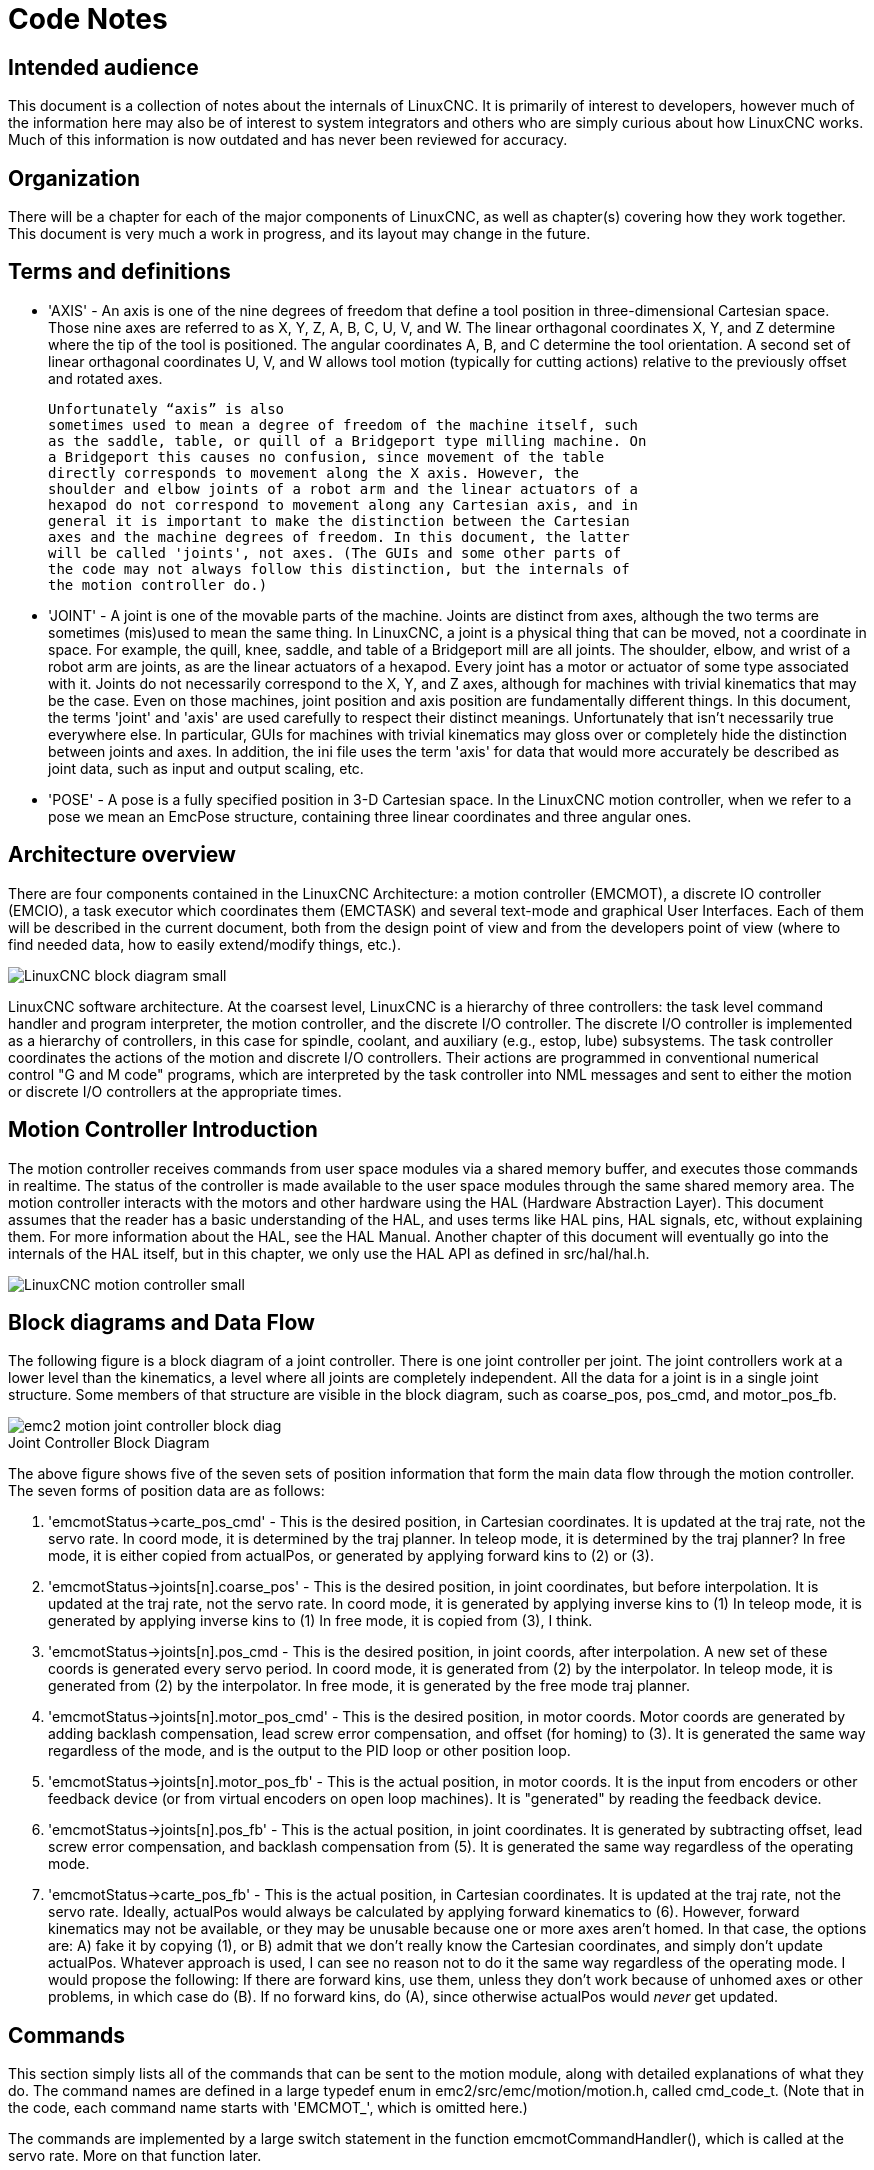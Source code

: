 = Code Notes

== Intended audience

This document is a collection of notes about the internals of LinuxCNC. It
is primarily of interest to developers, however much of the information
here may also be of interest to system integrators and others who are
simply curious about how LinuxCNC works. Much of this information is now
outdated and has never been reviewed for accuracy.

== Organization

There will be a chapter for each of the major components of LinuxCNC, as
well as chapter(s) covering how they work together. This document is
very much a work in progress, and its layout may change in the future.

== Terms and definitions

* 'AXIS' - An axis is one of the nine degrees of freedom that define a tool
    position in three-dimensional Cartesian space. Those nine axes are
    referred to as X, Y, Z, A, B, C, U, V, and W. The linear orthagonal
    coordinates X, Y, and Z determine where the tip of the tool is
    positioned. The angular coordinates A, B, and C determine the tool
    orientation. A second set of linear orthagonal coordinates U, V, and W
    allows tool motion (typically for cutting actions) relative to the
    previously offset and rotated axes.

    Unfortunately “axis” is also
    sometimes used to mean a degree of freedom of the machine itself, such
    as the saddle, table, or quill of a Bridgeport type milling machine. On
    a Bridgeport this causes no confusion, since movement of the table
    directly corresponds to movement along the X axis. However, the
    shoulder and elbow joints of a robot arm and the linear actuators of a
    hexapod do not correspond to movement along any Cartesian axis, and in
    general it is important to make the distinction between the Cartesian
    axes and the machine degrees of freedom. In this document, the latter
    will be called 'joints', not axes. (The GUIs and some other parts of
    the code may not always follow this distinction, but the internals of
    the motion controller do.)

* 'JOINT' - A joint is one of the movable parts of the machine. Joints are
    distinct from axes, although the two terms are sometimes (mis)used to
    mean the same thing. In LinuxCNC, a joint is a physical thing that can be
    moved, not a coordinate in space. For example, the quill, knee, saddle,
    and table of a Bridgeport mill are all joints. The shoulder, elbow, and
    wrist of a robot arm are joints, as are the linear actuators of a
    hexapod. Every joint has a motor or actuator of some type associated
    with it. Joints do not necessarily correspond to the X, Y, and Z axes,
    although for machines with trivial kinematics that may be the case.
    Even on those machines, joint position and axis position are
    fundamentally different things. In this document, the terms 'joint' and
    'axis' are used carefully to respect their distinct meanings.
    Unfortunately that isn't necessarily true everywhere else. In
    particular, GUIs for machines with trivial kinematics may gloss over or
    completely hide the distinction between joints and axes. In addition,
    the ini file uses the term 'axis' for data that would more accurately
    be described as joint data, such as input and output scaling, etc.

* 'POSE' - A pose is a fully specified position in 3-D Cartesian space. In the
    LinuxCNC motion controller, when we refer to a pose we mean an EmcPose
    structure, containing three linear coordinates and three angular ones.

== Architecture overview

There are four components contained in the LinuxCNC Architecture: a motion
controller (EMCMOT), a discrete IO controller (EMCIO), a task executor
which coordinates them (EMCTASK) and several text-mode and graphical
User Interfaces. Each of them will be described in the current
document, both from the design point of view and from the developers
point of view (where to find needed data, how to easily extend/modify
things, etc.).

image::LinuxCNC-block-diagram-small.png[align="center"]

LinuxCNC software architecture. At the coarsest level, LinuxCNC is a
hierarchy of three controllers: the task level command handler and program
interpreter, the motion controller, and the discrete I/O controller. The
discrete I/O controller is implemented as a hierarchy of controllers,
in this case for spindle, coolant, and auxiliary (e.g., estop, lube)
subsystems. The task controller coordinates the actions of the motion and
discrete I/O controllers. Their actions are programmed in conventional
numerical control "G and M code" programs, which are interpreted by
the task controller into NML messages and sent to either the motion or
discrete I/O controllers at the appropriate times.

== Motion Controller Introduction

The motion controller receives commands from user space modules via a
shared memory buffer, and executes those commands in realtime. The
status of the controller is made available to the user space modules
through the same shared memory area. The motion controller interacts
with the motors and other hardware using the HAL (Hardware Abstraction
Layer). This document assumes that the reader has a basic understanding
of the HAL, and uses terms like HAL pins, HAL signals, etc, without
explaining them. For more information about the HAL, see the 
HAL Manual. Another chapter of this document will 
eventually go into the internals of the HAL itself, but in this
chapter, we only use the HAL API as defined in src/hal/hal.h.

image::LinuxCNC-motion-controller-small.png[align="center"]

== Block diagrams and Data Flow

The following figure is a block diagram
of a joint controller. There is one joint controller per joint. The
joint controllers work at a lower level than the kinematics, a level
where all joints are completely independent. All the data for a joint
is in a single joint structure. Some members of that structure are
visible in the block diagram, such as coarse_pos, pos_cmd, and
motor_pos_fb.

image::emc2-motion-joint-controller-block-diag.png[align="center"]

.Joint Controller Block Diagram[[fig:motion-joint-controller-block-diag]]

The above figure shows five of the
seven sets of position information that form the main data flow through
the motion controller. The seven forms of position data are as follows:

. 'emcmotStatus\->carte_pos_cmd' - This is the desired position, in
   Cartesian coordinates. It is updated at the traj rate, not the servo
   rate. In coord mode, it is determined by the traj planner. In teleop
   mode, it is determined by the traj planner? In free mode, it is either
   copied from actualPos, or generated by applying forward kins to (2) or
   (3).
. 'emcmotStatus\->joints[n].coarse_pos' - This is the desired position, in
   joint coordinates, but before interpolation. It is updated at the traj
   rate, not the servo rate. In coord mode, it is generated by applying
   inverse kins to (1) In teleop mode, it is generated by applying inverse
   kins to (1) In free mode, it is copied from (3), I think.
. 'emcmotStatus\->joints[n].pos_cmd - This is the desired position, in
   joint coords, after interpolation. A new set of these coords is
   generated every servo period. In coord mode, it is generated from (2)
   by the interpolator. In teleop mode, it is generated from (2) by the
   interpolator. In free mode, it is generated by the free mode traj
   planner.
. 'emcmotStatus\->joints[n].motor_pos_cmd' - This is the desired position,
   in motor coords. Motor coords are generated by adding backlash
   compensation, lead screw error compensation, and offset (for homing) to
   (3). It is generated the same way regardless of the mode, and is the
   output to the PID loop or other position loop.
. 'emcmotStatus\->joints[n].motor_pos_fb' - This is the actual position, in
   motor coords. It is the input from encoders or other feedback device
   (or from virtual encoders on open loop machines). It is "generated" by
   reading the feedback device.
. 'emcmotStatus\->joints[n].pos_fb' - This is the actual position, in joint
   coordinates. It is generated by subtracting offset, lead screw error
   compensation, and backlash compensation from (5). It is generated the
   same way regardless of the operating mode.
. 'emcmotStatus\->carte_pos_fb' - This is the actual position, in Cartesian
   coordinates. It is updated at the traj rate, not the servo rate.
   Ideally, actualPos would always be calculated by applying forward
   kinematics to (6). However, forward kinematics may not be available, or
   they may be unusable because one or more axes aren't homed. In that
   case, the options are: A) fake it by copying (1), or B) admit that we
   don't really know the Cartesian coordinates, and simply don't update
   actualPos. Whatever approach is used, I can see no reason not to do it
   the same way regardless of the operating mode. I would propose the
   following: If there are forward kins, use them, unless they don't work
   because of unhomed axes or other problems, in which case do (B). If no
   forward kins, do (A), since otherwise actualPos would _never_ get
   updated. 

== Commands

This section simply lists all of the commands that can be sent to the
motion module, along with detailed explanations of what they do. The
command names are defined in a large typedef enum in
emc2/src/emc/motion/motion.h, called cmd_code_t. (Note that in the
code, each command name starts with 'EMCMOT_', which is omitted here.)

The commands are implemented by a large switch statement in the
function emcmotCommandHandler(), which is called at the servo rate.
More on that function later.

There are approximately 44 commands - this list is still under
construction.

=== ABORT

The ABORT command simply stops all motion. It can be issued at any
time, and will always be accepted. It does not disable the motion
controller or change any state information, it simply cancels any
motion that is currently in progress.footnote:[It seems that the 
higher level code (TASK and above) also use ABORT to clear faults. 
Whenever there is a persistent fault (such as being outside the 
hardware limit switches), the higher level code sends a constant 
stream of ABORTs to the motion controller trying to make the
fault go away. Thousands of 'em.... That means that the motion
controller should avoid persistent faults. This needs to be looked 
into.]

==== Requirements

None. The command is always accepted and acted on immediately.

==== Results

In free mode, the free mode trajectory planners are disabled. That
results in each joint stopping as fast as its accel (decel) limit
allows. The stop is not coordinated. In teleop mode, the commanded
Cartesian velocity is set to zero. I don't know exactly what kind of
stop results (coordinated, uncoordinated, etc), but will figure it out
eventually. In coord mode, the coord mode trajectory planner is told to
abort the current move. Again, I don't know the exact result of this,
but will document it when I figure it out.

=== FREE

The FREE command puts the motion controller in free mode. Free mode
means that each joint is independent of all the other joints. Cartesian
coordinates, poses, and kinematics are ignored when in free mode. In
essence, each joint has its own simple trajectory planner, and each
joint completely ignores the other joints. Some commands (like JOG)
only work in free mode. Other commands, including anything that deals
with Cartesian coordinates, do not work at all in free mode.

==== Requirements

The command handler applies no requirements to the FREE command, it
will always be accepted. However, if any joint is in motion
(GET_MOTION_INPOS_FLAG() == FALSE), then the command will be ignored.
This behavior is controlled by code that is now located in the function
'set_operating_mode()' in control.c, that code needs to be cleaned up.
I believe the command should not be silently ignored, instead the
command handler should determine whether it can be executed and return
an error if it cannot.

==== Results

If the machine is already in free mode, nothing. Otherwise, the
machine is placed in free mode. Each joint's free mode trajectory
planner is initialized to the current location of the joint, but the
planners are not enabled and the joints are stationary.

=== TELEOP

The TELEOP command places the machine in teleoperating mode. In teleop
mode, movement of the machine is based on Cartesian coordinates using
kinematics, rather than on individual joints as in free mode. However
the trajectory planner per se is not used, instead movement is
controlled by a velocity vector. Movement in teleop mode is much like
jogging, except that it is done in Cartesian space instead of joint
space. On a machine with trivial kinematics, there is little difference
between teleop mode and free mode, and GUIs for those machines might
never even issue this command. However for non-trivial machines like
robots and hexapods, teleop mode is used for most user commanded jog
type movements.

==== Requirements

The command handler will reject the TELEOP command with an error
message if the kinematics cannot be activated because the one or more
axes have not been homed. In addition, if any joint is in motion
(GET_MOTION_INPOS_FLAG() == FALSE), then the command will be ignored
(with no error message). This behavior is controlled by code that is
now located in the function 'set_operating_mode()' in control.c. I
believe the command should not be silently ignored, instead the command
handler should determine whether it can be executed and return an error
if it cannot.

==== Results

If the machine is already in teleop mode, nothing. Otherwise the
machine is placed in teleop mode. The kinematics code is activated,
interpolators are drained and flushed, and the Cartesian velocity
commands are set to zero.

=== COORD

The COORD command places the machine in coordinated mode. In coord
mode, movement of the machine is based on Cartesian coordinates using
kinematics, rather than on individual joints as in free mode. In
addition, the main trajectory planner is used to generate motion, based
on queued LINE, CIRCLE, and/or PROBE commands. Coord mode is the mode
that is used when executing a G-code program.

==== Requirements

The command handler will reject the COORD command with an error
message if the kinematics cannot be activated because the one or more
axes have not been homed. In addition, if any joint is in motion
(GET_MOTION_INPOS_FLAG() == FALSE), then the command will be ignored
(with no error message). This behavior is controlled by code that is
now located in the function 'set_operating_mode()' in control.c. I
believe the command should not be silently ignored, instead the command
handler should determine whether it can be executed and return an error
if it cannot.

==== Results

If the machine is already in coord mode, nothing. Otherwise, the
machine is placed in coord mode. The kinematics code is activated,
interpolators are drained and flushed, and the trajectory planner
queues are empty. The trajectory planner is active and awaiting a LINE,
CIRCLE, or PROBE command.

=== ENABLE

The ENABLE command enables the motion controller.

==== Requirements

None. The command can be issued at any time, and will always be
accepted.

==== Results

If the controller is already enabled, nothing. If not, the controller
is enabled. Queues and interpolators are flushed. Any movement or
homing operations are terminated. The amp-enable outputs associated
with active joints are turned on. If forward kinematics are not
available, the machine is switched to free mode.

=== DISABLE

The DISABLE command disables the motion controller.

==== Requirements

None. The command can be issued at any time, and will always be
accepted.

==== Results

If the controller is already disabled, nothing. If not, the controller
is disabled. Queues and interpolators are flushed. Any movement or
homing operations are terminated. The amp-enable outputs associated
with active joints are turned off. If forward kinematics are not
available, the machine is switched to free mode.

=== ENABLE_AMPLIFIER

The ENABLE_AMPLIFIER command turns on the amp enable output for a
single output amplifier, without changing anything else. Can be used to
enable a spindle speed controller.

==== Requirements

None. The command can be issued at any time, and will always be
accepted.

==== Results

Currently, nothing. (A call to the old extAmpEnable function is
currently commented out.) Eventually it will set the amp enable HAL pin
true.

=== DISABLE_AMPLIFIER

The DISABLE_AMPLIFIER command turns off the amp enable output for a
single amplifier, without changing anything else. Again, useful for
spindle speed controllers.

==== Requirements

None. The command can be issued at any time, and will always be
accepted.

==== Results

Currently, nothing. (A call to the old extAmpEnable function is
currently commented out.) Eventually it will set the amp enable HAL pin
false.

=== ACTIVATE_JOINT

The ACTIVATE_JOINT command turns on all the calculations associated
with a single joint, but does not change the joint's amp enable output
pin.

==== Requirements

None. The command can be issued at any time, and will always be
accepted.

==== Results

Calculations for the specified joint are enabled. The amp enable pin
is not changed, however, any subsequent ENABLE or DISABLE commands will
modify the joint's amp enable pin.

=== DEACTIVATE_JOINT

The DEACTIVATE_JOINT command turns off all the calculations associated
with a single joint, but does not change the joint's amp enable output
pin.

==== Requirements

None. The command can be issued at any time, and will always be
accepted.

==== Results

Calculations for the specified joint are enabled. The amp enable pin
is not changed, and subsequent ENABLE or DISABLE commands will not
modify the joint's amp enable pin.

=== ENABLE_WATCHDOG

The ENABLE_WATCHDOG command enables a hardware based watchdog (if
present).

==== Requirements

None. The command can be issued at any time, and will always be
accepted.

==== Results

Currently nothing. The old watchdog was a strange thing that used a
specific sound card. A new watchdog interface may be designed in the
future.

=== DISABLE_WATCHDOG

The DISABLE_WATCHDOG command disables a hardware based watchdog (if
present).

==== Requirements

None. The command can be issued at any time, and will always be
accepted.

==== Results

Currently nothing. The old watchdog was a strange thing that used a
specific sound card. A new watchdog interface may be designed in the
future.

=== PAUSE

The PAUSE command stops the trajectory planner. It has no effect in
free or teleop mode. At this point I don't know if it pauses all motion
immediately, or if it completes the current move and then pauses before
pulling another move from the queue.

==== Requirements

None. The command can be issued at any time, and will always be
accepted.

==== Results

The trajectory planner pauses.

=== RESUME

The RESUME command restarts the trajectory planner if it is paused. It
has no effect in free or teleop mode, or if the planner is not paused.

==== Requirements

None. The command can be issued at any time, and will always be
accepted.

==== Results

The trajectory planner resumes.

=== STEP

The STEP command restarts the trajectory planner if it is paused, and
tells the planner to stop again when it reaches a specific point. It
has no effect in free or teleop mode. At this point I don't know
exactly how this works. I'll add more documentation here when I dig
deeper into the trajectory planner.

==== Requirements

None. The command can be issued at any time, and will always be
accepted.

==== Results

The trajectory planner resumes, and later pauses when it reaches a
specific point.

=== SCALE

The SCALE command scales all velocity limits and commands by a
specified amount. It is used to implement feed rate override and other
similar functions. The scaling works in free, teleop, and coord modes,
and affects everything, including homing velocities, etc. However,
individual joint velocity limits are unaffected.

==== Requirements

None. The command can be issued at any time, and will always be
accepted.

==== Results

All velocity commands are scaled by the specified constant.

=== OVERRIDE_LIMITS

The OVERRIDE_LIMITS command prevents limits from tripping until the
end of the next JOG command. It is normally used to allow a machine to
be jogged off of a limit switch after tripping. (The command can
actually be used to override limits, or to cancel a previous override.)

==== Requirements

None. The command can be issued at any time, and will always be
accepted. (I think it should only work in free mode.)

==== Results

Limits on all joints are over-ridden until the end of the next JOG
command. (This is currently broken... once an OVERRIDE_LIMITS command
is received, limits are ignored until another OVERRIDE_LIMITS command
re-enables them.)

=== HOME

The HOME command initiates a homing sequence on a specified joint. The
actual homing sequence is determined by a number of configuration
parameters, and can range from simply setting the current position to
zero, to a multi-stage search for a home switch and index pulse,
followed by a move to an arbitrary home location. For more information
about the homing sequence, see the homing section of the Integrator Manual. 

==== Requirements

The command will be ignored silently unless the machine is in free mode.

==== Results

Any jog or other joint motion is aborted, and the homing sequence
starts.

=== JOG_CONT

The JOG_CONT command initiates a continuous jog on a single joint. A
continuous jog is generated by setting the free mode trajectory
planner's target position to a point beyond the end of the joint's
range of travel. This ensures that the planner will move constantly
until it is stopped by either the joint limits or an ABORT command.
Normally, a GUI sends a JOG_CONT command when the user presses a jog
button, and ABORT when the button is released.

==== Requirements

The command handler will reject the JOG_CONT command with an error
message if machine is not in free mode, or if any joint is in motion
(GET_MOTION_INPOS_FLAG() == FALSE), or if motion is not enabled. It
will also silently ignore the command if the joint is already at or
beyond its limit and the commanded jog would make it worse.

==== Results

The free mode trajectory planner for the joint identified by
emcmotCommand\->axis is activated, with a target position beyond the end
of joint travel, and a velocity limit of emcmotCommand\->vel. This
starts the joint moving, and the move will continue until stopped by an
ABORT command or by hitting a limit. The free mode planner accelerates
at the joint accel limit at the beginning of the move, and will
decelerate at the joint accel limit when it stops.

=== JOG_INCR

The JOG_INCR command initiates an incremental jog on a single joint.
Incremental jogs are cumulative, in other words, issuing two JOG_INCR
commands that each ask for 0.100 inches of movement will result in
0.200 inches of travel, even if the second command is issued before the
first one finishes. Normally incremental jogs stop when they have
traveled the desired distance, however they also stop when they hit a
limit, or on an ABORT command.

==== Requirements

The command handler will silently reject the JOG_INCR command if
machine is not in free mode, or if any joint is in motion
(GET_MOTION_INPOS_FLAG() == FALSE), or if motion is not enabled. It
will also silently ignore the command if the joint is already at or
beyond its limit and the commanded jog would make it worse.

==== Results

The free mode trajectory planner for the joint identified by
emcmotCommand\->axis is activated, the target position is
incremented/decremented by emcmotCommand\->offset, and the velocity
limit is set to emcmotCommand\->vel. The free mode trajectory planner
will generate a smooth trapezoidal move from the present position to
the target position. The planner can correctly handle changes in the
target position that happen while the move is in progress, so multiple
JOG_INCR commands can be issued in quick succession. The free mode
planner accelerates at the joint accel limit at the beginning of the
move, and will decelerate at the joint accel limit to stop at the
target position.

=== JOG_ABS

The JOG_ABS command initiates an absolute jog on a single joint. An
absolute jog is a simple move to a specific location, in joint
coordinates. Normally absolute jogs stop when they reach the desired
location, however they also stop when they hit a limit, or on an ABORT
command.

==== Requirements

The command handler will silently reject the JOG_ABS command if
machine is not in free mode, or if any joint is in motion
(GET_MOTION_INPOS_FLAG() == FALSE), or if motion is not enabled. It
will also silently ignore the command if the joint is already at or
beyond its limit and the commanded jog would make it worse.

==== Results

The free mode trajectory planner for the joint identified by
emcmotCommand\->axis is activated, the target position is set to
emcmotCommand\->offset, and the velocity limit is set to
emcmotCommand\->vel. The free mode trajectory planner will generate a
smooth trapezoidal move from the present position to the target
position. The planner can correctly handle changes in the target
position that happen while the move is in progress. If multiple JOG_ABS
commands are issued in quick succession, each new command changes the
target position and the machine goes to the final commanded position.
The free mode planner accelerates at the joint accel limit at the
beginning of the move, and will decelerate at the joint accel limit to
stop at the target position.

=== SET_LINE

The SET_LINE command adds a straight line to the trajectory planner
queue.

(More later)

=== SET_CIRCLE

The SET_CIRCLE command adds a circular move to the trajectory planner
queue.

(More later)

=== SET_TELEOP_VECTOR

The SET_TELEOP_VECTOR command instructs the motion controller to move
along a specific vector in Cartesian space.

(More later)

=== PROBE

The PROBE command instructs the motion controller to move toward a
specific point in Cartesian space, stopping and recording its
position if the probe input is triggered.

(More later)

=== CLEAR_PROBE_FLAG

The CLEAR_PROBE_FLAG command is used to reset the probe input in
preparation for a PROBE command. (Question: why shouldn't the PROBE
command automatically reset the input?)

(More later)

=== SET_xix

There are approximately 15 SET_xxx commands, where xxx is the name of
some configuration parameter. It is anticipated that there will be
several more SET commands as more parameters are added. I would like to
find a cleaner way of setting and reading configuration parameters. The
existing methods require many lines of code to be added to multiple
files each time a parameter is added. Much of that code is identical or
nearly identical for every parameter.


== Backlash and Screw Error Compensation

 +

== Task controller (EMCTASK)

 +

== IO controller (EMCIO)

 +

== User Interfaces

 +

== libnml Introduction

libnml is derived from the NIST rcslib without all the multi-platform
support. Many of the wrappers around platform specific code has been
removed along with much of the code that is not required by LinuxCNC. It is
hoped that sufficient compatibility remains with rcslib so that
applications can be implemented on non-Linux platforms and still be
able to communicate with LinuxCNC.

This chapter is not intended to be a definitive guide to using libnml
(or rcslib), instead, it will eventually provide an overview of each
C++ class and their member functions. Initially, most of these notes
will be random comments added as the code scrutinized and modified.

== LinkedList

Base class to maintain a linked list. This is one of the core building
blocks used in passing NML messages and assorted internal data
structures.

== LinkedListNode

Base class for producing a linked list - Purpose, to hold pointers to
the previous and next nodes, pointer to the data, and the size of the
data.

No memory for data storage is allocated.

== SharedMemory

Provides a block of shared memory along with a semaphore (inherited
from the Semaphore class). Creation and destruction of the semaphore is
handled by the SharedMemory constructor and destructor.

== ShmBuffer

Class for passing NML messages between local processes using a shared
memory buffer. Much of internal workings are inherited from the CMS
class.

== Timer

The Timer class provides a periodic timer limited only by the
resolution of the system clock. If, for example, a process needs to be
run every 5 seconds regardless of the time taken to run the process,
the following code snippet demonstrates how :

[source,c]
----
main()
{
    timer = new Timer(5.0);    /* Initialize a timer with a 5 second loop */
    while(0) {
        /* Do some process */
        timer.wait();    /* Wait till the next 5 second interval */
    }
    delete timer;
}
----

== Semaphore

The Semaphore class provides a method of mutual exclusions for
accessing a shared resource. The function to get a semaphore can either
block until access is available, return after a timeout, or return
immediately with or without gaining the semaphore. The constructor will
create a semaphore or attach to an existing one if the ID is already in
use.

The Semaphore::destroy() must be called by the last process only.

== CMS

At the heart of libnml is the CMS class, it contains most of the
functions used by libnml and ultimately NML. Many of the internal
functions are overloaded to allow for specific hardware dependent
methods of data passing. Ultimately, everything revolves around a
central block of memory (referred to as the 'message buffer' or just
'buffer'). This buffer may exist as a shared memory block accessed by
other CMS/NML processes, or a local and private buffer for data being
transferred by network or serial interfaces.

The buffer is dynamically allocated at run time to allow for greater
flexibility of the CMS/NML sub-system. The buffer size must be large
enough to accommodate the largest message, a small amount for internal
use and allow for the message to be encoded if this option is chosen
(encoded data will be covered later). The following figure is an
internal view of the buffer space.

image::CMS_buffer.png[align="center"]

.CMS buffer[[fig:CMS-buffer]]

The CMS base class is primarily responsible for creating the
communications pathways and interfacing to the O.S.

////////////////////////////////////////////////////////////////////////
== NML Notes /* FIX ME */

A collection of random notes and thought whilst studying the libnml
and rcslib code.

Much of this needs to be edited and re-written in a coherent manner
before publication.
///////////////////////////////////////////////////////////////////////

== Configuration file format

NML configuration consists of two types of line formats. One for
Buffers, and a second for Processes that connect to the buffers.

=== Buffer line

The original NIST format of the buffer line is:

* 'B name type host size neut RPC# buffer# max_procs key [type specific configs]'

* 'B' - identifies this line as a Buffer configuration.
* 'name' - is the identifier of the buffer.
* 'type' - describes the buffer type - SHMEM, LOCMEM, FILEMEM, PHANTOM, or GLOBMEM.
* 'host' - is either an IP address or host name for the NML server
* 'size' - is the size of the buffer
* 'neut' - a boolean to indicate if the data in the buffer is encoded in a
     machine independent format, or raw.
* 'RPC#' - Obsolete - Place holder retained for backward compatibility only.
* 'buffer#' - A unique ID number used if a server controls multiple buffers.
* 'max_procs' - is the maximum processes allowed to connect to this buffer.
* 'key' - is a numerical identifier for a shared memory buffer

=== Type specific configs

The buffer type implies additional configuration options whilst the
host operating system precludes certain combinations. In an attempt to
distill published documentation in to a coherent format, only the *SHMEM*
buffer type will be covered.

* 'mutex=os_sem' - default mode for providing semaphore locking of the buffer memory.
* 'mutex=none' - Not used
* 'mutex=no_interrupts' - not applicable on a Linux system
* 'mutex=no_switching' - not applicable on a Linux system
* 'mutex=mao split' - Splits the buffer in to half (or more) and allows
     one process to access part of the buffer whilst a second process is
     writing to another part.
* 'TCP=(port number)' - Specifies which network port to use.
* 'UDP=(port number)' - ditto
* 'STCP=(port number)' - ditto
* 'serialPortDevName=(serial port)' - Undocumented.
* 'passwd=file_name.pwd' - Adds a layer of security to the buffer by
     requiring each process to provide a password.
* 'bsem' - NIST documentation implies a key for a blocking semaphore, 
     and if bsem=-1, blocking reads are prevented.
* 'queue' - Enables queued message passing.
* 'ascii' - Encode messages in a plain text format
* 'disp' - Encode messages in a format suitable for display (???)
* 'xdr' - Encode messages in External Data Representation. (see rpc/xdr.h for details).
* 'diag' - Enables diagnostics stored in the buffer (timings and byte counts ?)

=== Process line 

The original NIST format of the process line is:

*P name buffer type host ops server timeout master c_num [type specific configs]*

* 'P' - identifies this line as a Process configuration.
* 'name' - is the identifier of the process.
* 'buffer' - is one of the buffers defined elsewhere in the config file.
* 'type' - defines whether this process is local or remote relative to the buffer.
* 'host' - specifies where on the network this process is running.
* 'ops' - gives the process read only, write only, or read/write access to the buffer.
* 'server' - specifies if this process will running a server for this buffer.
* 'timeout' - sets the timeout characteristics for accesses to the buffer.
* 'master' - indicates if this process is responsible for creating and destroying the buffer.
* 'c_num' - an integer between zero and (max_procs -1)

=== Configuration Comments

Some of the configuration combinations are invalid, whilst others
imply certain constraints. On a Linux system, GLOBMEM is obsolete,
whilst PHANTOM is only really useful in the testing stage of an
application, likewise for FILEMEM. LOCMEM is of little use for a
multi-process application, and only offers limited performance
advantages over SHMEM. This leaves SHMEM as the only buffer type to use
with LinuxCNC.

The neut option is only of use in a multi-processor system where
different (and incompatible) architectures are sharing a block of
memory. The likelihood of seeing a system of this type outside of a
museum or research establishment is remote and is only relevant to
GLOBMEM buffers.

The RPC number is documented as being obsolete and is retained only
for compatibility reasons.

With a unique buffer name, having a numerical identity seems to be
pointless. Need to review the code to identify the logic. Likewise, the
key field at first appears to be redundant, and it could be derived
from the buffer name.

The purpose of limiting the number of processes allowed to connect to
any one buffer is unclear from existing documentation and from the
original source code. Allowing unspecified multiple processes to
connect to a buffer is no more difficult to implement.

The mutex types boil down to one of two, the default “os_sem” or “mao
split”. Most of the NML messages are relatively short and can be copied
to or from the buffer with minimal delays, so split reads are not
essential.

Data encoding is only relevant when transmitted to a remote process -
Using TCP or UDP implies XDR encoding. Whilst ASCII encoding may have
some use in diagnostics or for passing data to an embedded system that
does not implement NML.

UDP protocols have fewer checks on data and allows a percentage of
packets to be dropped. TCP is more reliable, but is marginally slower.

If LinuxCNC is to be connected to a network, one would hope that it is
local and behind a firewall. About the only reason to allow access to
LinuxCNC via the Internet would be for remote diagnostics - This can be
achieved far more securely using other means, perhaps by a web
interface.

The exact behavior when timeout is set to zero or a negative value is
unclear from the NIST documents. Only INF and positive values are
mentioned. However, buried in the source code of rcslib, it is apparent
that the following applies:

timeout > 0 Blocking access until the timeout interval is reached or
access to the buffer is available.

timeout = 0 Access to the buffer is only possible if no other process
is reading or writing at the time.

timeout < 0 or INF Access is blocked until the buffer is available.

== NML base class 
// FIX ME

Expand on the lists and the relationship between NML, NMLmsg, and the
lower level cms classes.

Not to be confused with NMLmsg, RCS_STAT_MSG, or RCS_CMD_MSG.

NML is responsible for parsing the config file, configuring the cms
buffers and is the mechanism for routing messages to the correct
buffer(s). To do this, NML creates several lists for:

* cms buffers created or connected to.
* processes and the buffers they connect to
* a long list of format functions for each message type

This last item is probably the nub of much of the malignment of
libnml/rcslib and NML in general. Each message that is passed via NML
requires a certain amount of information to be attached in addition to
the actual data. To do this, several formatting functions are called in
sequence to assemble fragments of the overall message. The format
functions will include NML_TYPE, MSG_TYPE, in addition to the data
declared in derived NMLmsg classes. Changes to the order in which the
formatting functions are called and also the variables passed will
break compatibility with rcslib if messed with - There are reasons for
maintaining rcslib compatibility, and good reasons for messing with the
code. The question is, which set of reasons are overriding?

=== NML internals

==== NML constructor

NML::NML() parses the config file and stores it in a linked list to be
passed to cms constructors in single lines. It is the function of the
NML constructor to call the relevant cms constructor for each buffer
and maintain a list of the cms objects and the processes associated
with each buffer.

It is from the pointers stored in the lists that NML can interact with
cms and why Doxygen fails to show the real relationships involved.

[NOTE]
The config is stored in memory before passing a pointer to
a specific line to the cms constructor. The cms constructor then parses
the line again to extract a couple of variables... It would make more
sense to do ALL the parsing and save the variables in a struct that is
passed to the cms constructor - This would eliminate string handling
and reduce duplicate code in cms....

==== NML read/write

Calls to NML::read and NML::write both perform similar tasks in so
much as processing the message - The only real variation is in the
direction of data flow.

A call to the read function first gets data from the buffer, then
calls format_output(), whilst a write function would call
format_input() before passing the data to the buffer. It is in
format_xxx() that the work of constructing or deconstructing the
message takes place. A list of assorted functions are called in turn to
place various parts of the NML header (not to be confused with the cms
header) in the right order - The last function called is emcFormat() in
emc.cc.

==== NMLmsg and NML relationships

NMLmsg is the base class from which all message classes are derived.
Each message class must have a unique ID defined (and passed to the
constructor) and also an update(*cms) function. The update() will be
called by the NML read/write functions when the NML formatter is called
- The pointer to the formatter will have been declared in the NML
constructor at some point. By virtue of the linked lists NML creates,
it is able to select cms pointer that is passed to the formatter and
therefor which buffer is to be used.

== Adding custom NML commands

LinuxCNC is pretty awesome, but some parts need some tweaking. As you know
communication is done through NML channels, the data sent through such
a channel is one of the classes defined in emc.hh (implemented in
emc.cc). If somebody needs a message type that doesn't exist, he should
follow these steps to add a new one. (The Message I added in the
example is called EMC_IO_GENERIC (inherits EMC_IO_CMD_MSG (inherits
RCS_CMD_MSG)))

. add the definition of the EMC_IO_GENERIC class to emc2/src/emc/nml_intf/emc.hh
. add the type define: #define EMC_IO_GENERIC_TYPE ((NMLTYPE) 1605) +
.. (I chose 1605, because it was available) to emc2/src/emc/nml_intf/emc.hh
. add case EMC_IO_GENERIC_TYPE to emcFormat in emc2/src/emc/nml_intf/emc.cc
. add case EMC_IO_GENERIC_TYPE to emc_symbol_lookup in emc2/src/emc/nml_intf/emc.cc
. add EMC_IO_GENERIC::update function to emc2/src/emc/nml_intf/emc.cc 

Recompile, and the new message should be there. The next part is to
send such messages from somewhere, and receive them in another place,
and do some stuff with it.


== The Tool Table and Toolchanger

LinuxCNC interfaces with toolchanger hardware, and has an internal
toolchanger abstraction.  LinuxCNC manages tool information in a tool
table file.


=== Toolchanger abstraction in LinuxCNC

LinuxCNC supports two kinds of toolchanger hardware,
called _nonrandom_ and _random_.  The ini setting
<<sub:EMCIO-Section,[EMCIO]RANDOM_TOOLCHANGER>> controls which of
these kinds of hardware LinuxCNC thinks it's connected to.


==== Nonrandom Toolchangers

Nonrandom toolchanger hardware puts each tool back in the pocket it was
originally loaded from.

Examples of nonrandom toolchanger hardware are the "manual" toolchanger,
lathe tool turrents, and rack toolchangers.

When configured for a nonrandom toolchanger, LinuxCNC does not change the
pocket number in the tool table file as tools are loaded and unloaded.
Internal to LinuxCNC, on tool change the tool information is *copied*
from the tool table's source pocket to pocket 0 (which represents the
spindle), replacing whatever tool information was previously there.

NOTE: In LinuxCNC configured for nonrandom toolchanger, tool 0 (T0) has
special meaning: "no tool".  T0 may not appear in the tool table file, and
changing to T0 will result in LinuxCNC thinking it's got an empty spindle.


==== Random Toolchangers

Random toolchanger hardware swaps the tool in the spindle (if any) with
the requested tool on tool change.  Thus the pocket that a tool resides
in changes as it is swapped in and out of the spindle.

An example of random toolchanger hardware is a carousel toolchanger.

When configured for a random toolchanger, LinuxCNC swaps the pocket number
of the old and the new tool in the tool table file when tools are loaded.
Internal to LinuxCNC, on tool change, the tool information is *swapped*
between the tool table's source pocket and pocket 0 (which represents
the spindle).  So after a tool change, pocket 0 in the tool table has
the tool information for the new tool, and the pocket that the new tool
came from has the tool information for the old tool (the tool that was
in the spindle before the tool change), if any.

NOTE: In LinuxCNC configured for random toolchanger, tool 0 (T0) has *no*
special meaning.  It is treated exactly like any other tool in the tool
table.  It is customary to use T0 to represent "no tool" (ie, a tool with
zero TLO), so that the spindle can be conveniently emptied when needed.


=== The Tool Table

LinuxCNC keeps track of tools in a file called the _tool table_.
The tool table records the following information for each tool:

tool number::

    An integer that uniquely identifies this tool.  Tool numbers are
    handled differently by LinuxCNC when configured for random and
    nonrandom toolchangers:

    * When LinuxCNC is configured for a nonrandom toolchanger this
        number must be positive.  T0 gets special handling and is not
        allowed to appear in the tool table.

    * When LinuxCNC is configured for a random toolchanger this number
        must be non-negative.  T0 is allowed in the tool table, and is
        usually used to represent "no tool", ie the empty pocket.

pocket number::

    An integer that identifies the pocket or slot in the toolchanger
    hardware where the tool resides.  Pocket numbers are handled
    differently by LinuxCNC when configured for random and nonrandom
    toolchangers:

    * When LinuxCNC is configured for a nonrandom toolchanger, the pocket
        number in the tool file can be any positive integer (pocket
        0 is not allowed).  LinuxCNC silently compactifies the pocket
        numbers when it loads the tool file, so there may be a difference
        between the pocket numbers in the tool file and the internal
        pocket numbers used by LinuxCNC-with-nonrandom-toolchanger.

    * When LinuxCNC is configured for a random toolchanger, the pocket
        numbers in the tool file must be between 0 and 55, inclusive.
        Pockets 1-55 are in the toolchanger, pocket 0 is the spindle.

diameter::

    Diameter of the tool, in machine units.

tool length offset::

    Tool length offset (also called TLO), in up to 9 axes, in machine
    units.  Axes that don't have a specified TLO get 0.


=== Gcodes affecting tools

The gcodes that use or affect tool information are:


==== Txxx

Tells the toolchanger hardware to prepare to switch to a specified
tool +xxx+.

Handled by +Interp::convert_tool_select()+.

.  The machine is asked to prepare to switch to the selected tool by
    calling the Canon function +SELECT_POCKET()+ with the pocket number
    of the requested tool.

    ..  (saicanon) No-op.

    ..  (emccanon) Builds an +EMC_TOOL_PREPARE+ message with the requested
        pocket number and sends it to Task, which sends it on
        to IO.  IO gets the message and asks HAL to prepare
        the pocket by setting +iocontrol.0.tool-prep-pocket+,
        +iocontrol.0.tool-prep-number+, and +iocontrol.0.tool-prepare+.
        IO then repeatedly calls +read_tool_inputs()+ to poll the HAL pin
        +iocontrol.0.tool-prepared+, which signals from the toolchanger
        hardware, via HAL, to IO that the requested tool prep is complete.
        When that pin goes True, IO sets +emcioStatus.tool.pocketPrepped+
        to the requested tool's pocket number.

.  Back in interp, +settings->selected_pocket+ is assigned the pocket
    number of the requested tool _xxx_.

==== M6

Tells the toolchanger to switch to the currently selected tool (selected
by the previous Txxx command).

Handled by +Interp::convert_tool_change()+.

.  The machine is asked to change to the selected tool
    by calling the Canon function +CHANGE_TOOL()+ with
    +settings->selected_pocket+.

    ..  (saicanon) Sets sai's +_active_slot+ to the passed-in pocket
        number.  Tool information is copied from the selected pocket
        of of the tool table (ie, from sai's +_tools[_active_slot]+)
        to the spindle (aka sai's +_tools[0]+).

    ..  (emccanon) Sends an +EMC_TOOL_LOAD+ message to Task, which
        sends it to IO.  IO sets +emcioStatus.tool.toolInSpindle+
        to the tool number of the tool in the pocket identified
        by +emcioStatus.tool.pocketPrepped+ (set by +Txxx+
        aka +SELECT_POCKET()+).  It then requests that the
        toolchanger hardware perform a tool change, by setting
        the HAL pin +iocontrol.0.tool-change+ to True.  Later,
        IO's +read_tool_inputs()+ will sense that the HAL pin
        +iocontrol.0.tool_changed+ has been set to True, indicating the
        toolchanger has completed the tool change.  When this happens,
        it calls +load_tool()+ to update the machine state.

        ...  +load_tool()+ with a nonrandom toolchanger
            config copies the tool information from the selected pocket
            to the spindle (pocket 0).

        ...  +load_tool()+ with a random toolchanger config swaps tool
            information between pocket 0 (the spindle) and the selected
            pocket, then saves the tool table.

.  Back in interp, +settings->current_pocket+ is assigned the new
    tool from +settings->selected_pocket+ (set by +Txxx+).  The relevant
    numbered parameters (<<sub:numbered-parameters,#5400-#5413>>) are
    updated with the new tool information from pocket 0 (spindle).


==== G43/G43.1/G49

Apply tool length offset.  G43 uses the TLO of the currently loaded tool,
or of a specified tool if the H-word is given in the block.  G43.1 gets
TLO from axis-words in the block.  G49 cancels the TLO (it uses 0 for
the offset for all axes).

Handled by +Interp::convert_tool_length_offset()+.

.  It starts by building an +EmcPose+ containing the 9-axis offsets
    to use.  For +G43.1+, these tool offsets come from axis words in the
    current block.  For +G43+ these offsets come from the current tool
    (the tool in pocket 0), or from the tool specified by the H-word in
    the block.  For G49, the offsets are all 0.

.  The offsets are passed to Canon's +USE_TOOL_LENGTH_OFFSET()+ function.

    ..  (saicanon) Records the TLO in +_tool_offset+.

    ..  (emccanon) Builds an +EMC_TRAJ_SET_OFFSET+ message containing the
        offsets and sends it to Task.  Task copies the offsets to
        +emcStatus->task.toolOffset+ and sends them on to Motion via
        an +EMCMOT_SET_OFFSET+ command.  Motion copies the offsets
        to +emcmotStatus->tool_offset+, where it gets used to offset
        future motions.

.  Back in interp, the offsets are recorded in +settings->tool_offset+.
    The effective pocket is recorded in +settings->tool_offset_index+,
    though this value is never used.


==== G10 L1/L10/L11

Modifies the tool table.

Handled by +Interp::convert_setup_tool()+.

.  Picks the tool number out of the P-word in the block and finds the
    pocket for that tool:

        .. With a nonrandom toolchanger config this is always the
            pocket number in the toolchanger (even when the tool is in
            the spindle).

        .. With a random toolchanger config, if the tool is currently
            loaded it uses pocket 0 (pocket 0 means "the spindle"),
            and if the tool is not loaded it uses the pocket number in
            the tool changer.  (This difference is important.)

.  Figures out what the new offsets should be.

.  The new tool information (diameter, offsets, angles, and orientation),
    along with the tool number and pocket number, are passed to the Canon
    call SET_TOOL_TABLE_ENTRY().

    .. (saicanon)  Copy the new tool information to the specified pocket
        (in sai's internal tool table, +_tools+).

    .. (emccanon)  Build an +EMC_TOOL_SET_OFFSET+ message with the new
        tool information, and send it to Task, which passes it
        to IO.  IO updates the specified pocket in its internal
        copy of the tool table (+emcioStatus.tool.toolTable+), and
        if the specified tool is currently loaded (it is compared to
        +emcioStatus.tool.toolInSpindle+) then the new tool information
        is copied to pocket 0 (the spindle) as well.  (FIXME: that's a
        buglet, should only be copied on nonrandom machines.)  Finally IO
        saves the new tool table.

.  Back in interp, if the modified tool is currently loaded in the
    spindle, and if the machine is a non-random toolchanger, then
    the new tool information is copied from the tool's home pocket
    to pocket 0 (the spindle) in interp's copy of the tool table,
    +settings->tool_table+.  (This copy is not needed on random tool
    changer machines because there, tools don't have a home pocket and
    instead we just updated the tool in pocket 0 directly.)

.  The relevant numbered parameters
    (<<sub:numbered-parameters,#5400-#5413>>) are updated from the tool
    information in the spindle (by copying the information from interp's
    +settings->tool_table+ to +settings->parameters+).  (FIXME: this is
    a buglet, the params should only be updated if it was the current
    tool that was modified).

.  If the modified tool is currently loaded in the
    spindle, and if the config is for a nonrandom toolchanger, then the
    new tool information is written to the tool table's pocket 0 as well,
    via a second call to SET_TOOL_TABLE_ENTRY().  (This second tool-table
    update is not needed on random toolchanger machines because there,
    tools don't have a home pocket and instead we just updated the tool
    in pocket 0 directly.)


==== M61

FIXME!

Set current tool number.  This switches which tool is in the spindle,
without actually moving the toolchanger or swapping any tools.

Handled by +Interp::convert_tool_change()+.

Canon: +CHANGE_TOOL_NUMBER()+

settings->current_pocket is assigned the pocket number currently
holding the tool specified by the Q-word argument.

I think this m-code is broken.


==== G41/G41.1/G42/G42.1

Enable cutter radius compensation (usually called _cutter comp_).

Handled by +Interp::convert_cutter_compensation_on()+.

No Canon call, cutter comp happens in the interpreter.  Uses the tool
table in the expected way: if a D-word tool number is supplied it looks
up the pocket number of the specified tool number in the table, and if
no D-word is supplied it uses pocket 0 (the spindle).


==== G40

Cancel cutter radius compensation.

Handled by +Interp::convert_cutter_compensation_off()+.

No Canon call, cutter comp happens in the interpreter.  Does not use
the tool table.


=== Internal state variables

This is not an exhaustive list!  Tool information is spread through
out LinuxCNC.


==== IO

+emcioStatus+ is of type +EMC_IO_STAT+

emcioStatus.tool.pocketPrepped::

    When IO gets the signal from HAL that the toolchanger prep is
    complete (after a +Txxx+ command), this variable is set to the
    pocket of the requested tool.  When IO gets the signal from HAL
    that the tool change itself is complete (after an +M6+ command),
    this variable gets reset to -1.

emcioStatus.tool.toolInSpindle::

    Tool number of the tool currently installed in the spindle.
    Exported on the HAL pin +iocontrol.0.tool-number+ (s32).

emcioStatus.tool.toolTable[]::

    An array of +CANON_TOOL_TABLE+ structures, +CANON_POCKETS_MAX+ long.
    Loaded from the tool table file at startup and maintained there
    after.  Index 0 is the spindle, indexes 1-(CANON_POCKETS_MAX-1)
    are the pockets in the toolchanger.  This is a complete copy
    of the tool information, maintained separately from Interp's
    +settings.tool_table+.


==== interp

+settings+ is of type +settings+, which is +struct setup_struct+.
Defined in +src/emc/rs274ngc/interp_internal.hh+.

settings.selected_pocket::

    Pocket of the tool most recently selected by +Txxx+.

settings.current_pocket::

    Original pocket of the tool currently in the spindle.  In other words:
    which toolchanger pocket the tool that's currently in the spindle
    was loaded from.

settings.tool_table[]::

    An array of tool information.  The index into the array is the "pocket
    number" (aka "slot number").  Pocket 0 is the spindle, pockets 1
    through (CANON_POCKETS_MAX-1) are the pockets of the toolchanger.

settings.tool_offset_index::

    Unused.  FIXME: Should probably be removed.

settings.toolchange_flag::

    Interp sets this to true when calling Canon's CHANGE_TOOL()
    function.  It is checked in +Interp::convert_tool_length_offset()+
    to decide which pocket to use for G43 (with no H-word):
    +settings->current_pocket+ if the tool change is still in progress,
    pocket 0 (the spindle) if the tool change is complete.

settings.random_toolchanger::

    Set from the ini variable +[EMCIO]RANDOM_TOOLCHANGER+ at startup.
    Controls various tool table handling logic.  (IO also reads this
    ini variable and changes its behavior based on it.  For example,
    when saving the tool table, random toolchanger save the tool in
    the spindle (pocket 0), but non-random toolchanger save each tool
    in its "home pocket".)

settings.tool_offset::

    This is an +EmcPose+ variable.

    * Used to compute position in various places.

    * Sent to Motion via the +EMCMOT_SET_OFFSET+ message.
        All motion does with the offsets is export them to the HAL pins
        +motion.0.tooloffset.[xyzabcuvw]+.  FIXME: export these from
        someplace closer to the tool table (io or interp, probably)
        and remove the EMCMOT_SET_OFFSET message.

settings.pockets_max::

    Used interchangably with +CANON_POCKETS_MAX+ (a #defined constant,
    set to 56 as of 2012 December 30).  FIXME: This settings variable
    is not currently useful and should probably be removed.

settings.tool_table::

    This is an array of +CANON_TOOL_TABLE+ structures (defined in
    +src/emc/nml_intf/emctool.h+), with +CANON_POCKETS_MAX+ entries.
    Indexed by "pocket number", aka "slot number".  Index 0 is the
    spindle, indexes 1-(CANON_POCKETS_MAX-1) are the pockets in the tool
    changer.  On a random toolchanger pocket numbers are meaningful.
    On a nonrandom toolchanger pockets are meaningless; the pocket
    numbers in the tool table file are ignored and tools are assigned
    to +tool_table+ slots sequentially.

settings.tool_change_at_g30::
settings.tool_change_quill_up::
settings.tool_change_with_spindle_on::

    These are set from ini variables in the +[EMCIO]+ section, and
    control how tool changes are performed.

